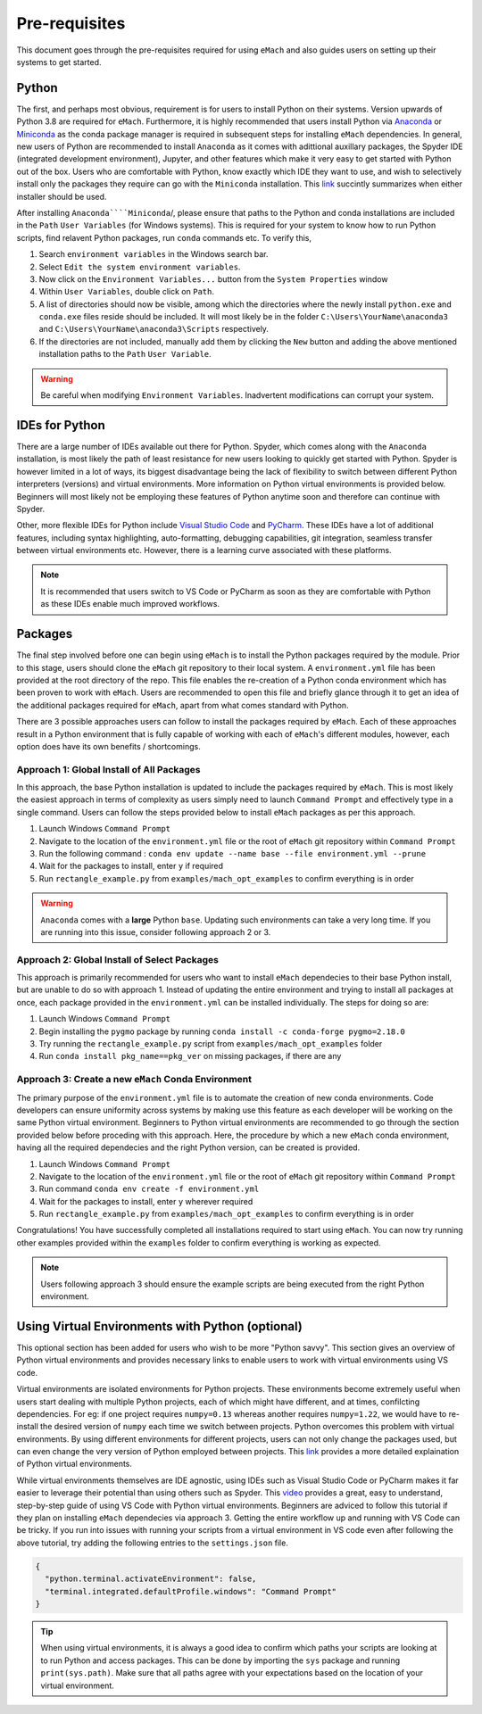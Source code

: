 
Pre-requisites
============================================

This document goes through the pre-requisites required for using ``eMach`` and also guides users on setting up their systems to get
started. 

Python
---------------------------------------------

The first, and perhaps most obvious, requirement is for users to install Python on their systems. Version upwards of Python 3.8
are required for ``eMach``. Furthermore, it is highly recommended that users install Python via `Anaconda <https://www.anaconda.com/products/individual>`_ 
or `Miniconda <https://docs.conda.io/en/latest/miniconda.html>`_ as the conda package manager is required in subsequent steps for
installing ``eMach`` dependencies. In general, new users of Python are recommended to install ``Anaconda`` as it comes with adittional
auxillary packages, the Spyder IDE (integrated development environment), Jupyter, and other features which make it very easy to get 
started with Python out of the box. Users who are comfortable with Python, know exactly which IDE they want to use, and wish to 
selectively install only the packages they require can go with the ``Miniconda`` installation. This `link 
<https://docs.conda.io/projects/conda/en/latest/user-guide/install/download.html#anaconda-or-miniconda>`_ succintly summarizes when
either installer should be used.

After installing ``Anaconda````Miniconda``/, please ensure that paths to the Python and conda installations are included in the 
``Path`` ``User Variables`` (for Windows systems). This is required for your system to know how to run Python scripts, find relavent
Python packages, run ``conda`` commands etc. To verify this, 

1. Search ``environment variables`` in the Windows search bar.
2. Select ``Edit the system environment variables``.
3. Now click on the ``Environment Variables...`` button from the ``System Properties`` window
4. Within ``User Variables``, double click on ``Path``.
5. A list of directories should now be visible, among which the directories where the newly install ``python.exe`` and
   ``conda.exe`` files reside should be included. It will most likely be in the folder ``C:\Users\YourName\anaconda3`` and 
   ``C:\Users\YourName\anaconda3\Scripts`` respectively.
6. If the directories are not included, manually add them by clicking the ``New`` button and adding the above mentioned 
   installation paths to the ``Path`` ``User Variable``.

.. warning:: Be careful when modifying ``Environment Variables``. Inadvertent modifications can corrupt your system.
   

IDEs for Python
----------------------------------------------

There are a large number of IDEs available out there for Python. Spyder, which comes along with the ``Anaconda`` installation,
is most likely the path of least resistance for new users looking to quickly get started with Python. Spyder is however limited in 
a lot of ways, its biggest disadvantage being the lack of flexibility to switch between different Python interpreters (versions) 
and virtual environments. More information on Python virtual environments is provided below. Beginners will most likely not be 
employing these features of Python anytime soon and therefore can continue with Spyder. 

Other, more flexible IDEs for Python include `Visual Studio Code <https://code.visualstudio.com/>`_ and `PyCharm 
<https://www.jetbrains.com/help/pycharm/installation-guide.html>`_. These IDEs have a lot of additional features, including syntax 
highlighting, auto-formatting, debugging capabilities, git integration, seamless transfer between virtual environments etc. However, 
there is a learning curve associated with these platforms.

.. note:: It is recommended that users switch to VS Code or PyCharm as soon as they are comfortable with Python as these IDEs 
   enable much improved workflows.


Packages
------------------------------------------------

The final step involved before one can begin using ``eMach`` is to install the Python packages required by the module. Prior to 
this stage, users should clone the ``eMach`` git repository to their local system. A ``environment.yml`` file has been provided at 
the root directory of the repo. This file enables the re-creation of a Python conda environment which has been proven to work with 
``eMach``. Users are recommended to open this file and briefly glance through it to get an idea of the additional packages required
for ``eMach``, apart from what comes standard with Python.

There are 3 possible approaches users can follow to install the packages required by ``eMach``. Each of these approaches result in
a Python environment that is fully capable of working with each of ``eMach``'s different modules, however, each option does have 
its own benefits / shortcomings.

Approach 1: Global Install of All Packages
+++++++++++++++++++++++++++++++++++++++++++++++++++++

In this approach, the base Python installation is updated to include the packages required by ``eMach``. This is most likely the
easiest approach in terms of complexity as users simply need to launch ``Command Prompt`` and effectively type in a single command.
Users can follow the steps provided below to install ``eMach`` packages as per this approach.

1. Launch Windows ``Command Prompt`` 
2. Navigate to the location of the ``environment.yml`` file or the root of ``eMach`` git repository within ``Command Prompt`` 
3. Run the following command : ``conda env update --name base --file environment.yml --prune``
4. Wait for the packages to install, enter ``y`` if required
5. Run ``rectangle_example.py`` from ``examples/mach_opt_examples`` to confirm everything is in order 

.. warning:: ``Anaconda`` comes with a **large** Python ``base``. Updating such environments can take a very long time. If you are 
   running into this issue, consider following approach 2 or 3. 

Approach 2: Global Install of Select Packages
+++++++++++++++++++++++++++++++++++++++++++++++++++++

This approach is primarily recommended for users who want to install ``eMach`` dependecies to their base Python install, but are
unable to do so with approach 1. Instead of updating the entire environment and trying to install all packages at once, each package 
provided in the ``environment.yml`` can be installed individually. The steps for doing so are:

1. Launch Windows ``Command Prompt`` 
2. Begin installing the ``pygmo`` package by running ``conda install -c conda-forge pygmo=2.18.0``
3. Try running the ``rectangle_example.py`` script from ``examples/mach_opt_examples`` folder
4. Run ``conda install pkg_name==pkg_ver`` on missing packages, if there are any


Approach 3: Create a new ``eMach`` Conda Environment
+++++++++++++++++++++++++++++++++++++++++++++++++++++

The primary purpose of the ``environment.yml`` file is to automate the creation of new conda environments. Code developers can ensure
uniformity across systems by making use this feature as each developer will be working on the same Python virtual environment. 
Beginners to Python virtual environments are recommended to go through the section provided below before proceding with this 
approach. Here, the procedure by which a new ``eMach`` conda environment, having all the required dependecies and the right Python 
version, can be created is provided.

1. Launch Windows ``Command Prompt`` 
2. Navigate to the location of the ``environment.yml`` file or the root of ``eMach`` git repository within ``Command Prompt`` 
3. Run command ``conda env create -f environment.yml``
4. Wait for the packages to install, enter ``y`` wherever required
5.  Run ``rectangle_example.py`` from ``examples/mach_opt_examples`` to confirm everything is in order 

Congratulations! You have successfully completed all installations required to start using ``eMach``. You can now try running other 
examples provided within the ``examples`` folder to confirm everything is working as expected.

.. note:: Users following approach 3 should ensure the example scripts are being executed from the right Python environment.


Using Virtual Environments with Python (optional)
----------------------------------------------------

This optional section has been added for users who wish to be more "Python savvy". This section gives an overview of Python virtual
environments and provides necessary links to enable users to work with virtual environments using VS code.
 
Virtual environments are isolated environments for Python projects. These environments become extremely useful when users start 
dealing with multiple Python projects, each of which might have different, and at times, confilcting dependencies. For eg: if one 
project requires ``numpy=0.13`` whereas another requires ``numpy=1.22``, we would have to re-install the desired version of ``numpy`` 
each time we switch between projects. Python overcomes this problem with virtual environments. By using different 
environments for different projects, users can not only change the packages used, but can even change the very version of Python 
employed between projects. This `link <https://realpython.com/python-virtual-environments-a-primer/>`_ provides a more detailed
explaination of Python virtual environments. 

While virtual environments themselves are IDE agnostic, using IDEs such as Visual Studio Code or PyCharm makes it far easier to 
leverage their potential than using others such as Spyder. This `video <https://www.youtube.com/watch?v=-nh9rCzPJ20>`_ provides a 
great, easy to understand, step-by-step guide of using VS Code with Python virtual environments. Beginners are adviced to follow 
this tutorial if they plan on installing ``eMach`` dependecies via approach 3. Getting the entire workflow up and running with 
VS Code can be tricky. If you run into issues with running your scripts from a virtual environment in VS code even after following 
the above tutorial, try adding the following entries to the ``settings.json`` file.

.. code-block:: JSON

    {
      "python.terminal.activateEnvironment": false,
      "terminal.integrated.defaultProfile.windows": "Command Prompt"
    }

.. tip:: When using virtual environments, it is always a good idea to confirm which paths your scripts are looking at to run Python
   and access packages. This can be done by importing the ``sys`` package and running ``print(sys.path)``. Make sure that all paths 
   agree with your expectations based on the location of your virtual environment.
